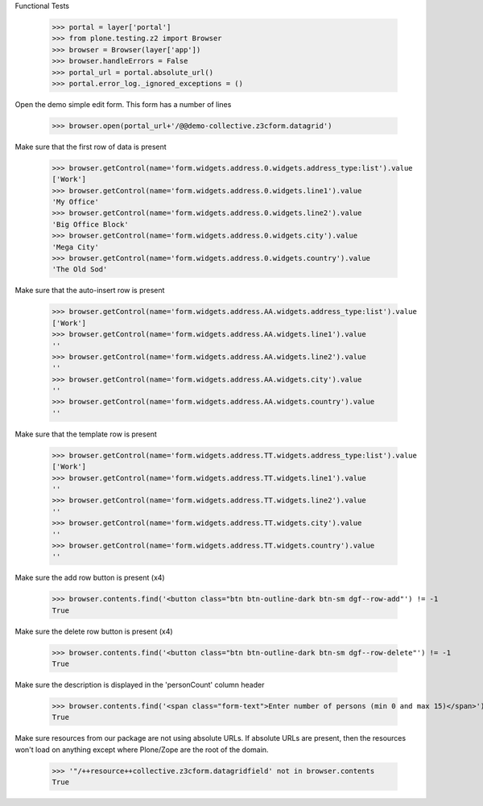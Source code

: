 Functional Tests

    >>> portal = layer['portal']
    >>> from plone.testing.z2 import Browser
    >>> browser = Browser(layer['app'])
    >>> browser.handleErrors = False
    >>> portal_url = portal.absolute_url()
    >>> portal.error_log._ignored_exceptions = ()

Open the demo simple edit form. This form  has a number of lines

    >>> browser.open(portal_url+'/@@demo-collective.z3cform.datagrid')

Make sure that the first row of data is present

    >>> browser.getControl(name='form.widgets.address.0.widgets.address_type:list').value
    ['Work']
    >>> browser.getControl(name='form.widgets.address.0.widgets.line1').value
    'My Office'
    >>> browser.getControl(name='form.widgets.address.0.widgets.line2').value
    'Big Office Block'
    >>> browser.getControl(name='form.widgets.address.0.widgets.city').value
    'Mega City'
    >>> browser.getControl(name='form.widgets.address.0.widgets.country').value
    'The Old Sod'

Make sure that the auto-insert row is present

    >>> browser.getControl(name='form.widgets.address.AA.widgets.address_type:list').value
    ['Work']
    >>> browser.getControl(name='form.widgets.address.AA.widgets.line1').value
    ''
    >>> browser.getControl(name='form.widgets.address.AA.widgets.line2').value
    ''
    >>> browser.getControl(name='form.widgets.address.AA.widgets.city').value
    ''
    >>> browser.getControl(name='form.widgets.address.AA.widgets.country').value
    ''

Make sure that the template row is present

    >>> browser.getControl(name='form.widgets.address.TT.widgets.address_type:list').value
    ['Work']
    >>> browser.getControl(name='form.widgets.address.TT.widgets.line1').value
    ''
    >>> browser.getControl(name='form.widgets.address.TT.widgets.line2').value
    ''
    >>> browser.getControl(name='form.widgets.address.TT.widgets.city').value
    ''
    >>> browser.getControl(name='form.widgets.address.TT.widgets.country').value
    ''

Make sure the add row button is present (x4)

    >>> browser.contents.find('<button class="btn btn-outline-dark btn-sm dgf--row-add"') != -1
    True

Make sure the delete row button is present (x4)

    >>> browser.contents.find('<button class="btn btn-outline-dark btn-sm dgf--row-delete"') != -1
    True

Make sure the description is displayed in the 'personCount' column header

    >>> browser.contents.find('<span class="form-text">Enter number of persons (min 0 and max 15)</span>') != -1
    True


Make sure resources from our package are not using absolute URLs.  If absolute
URLs are present, then the resources won't load on anything except where
Plone/Zope are the root of the domain.

    >>> '"/++resource++collective.z3cform.datagridfield' not in browser.contents
    True
